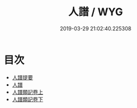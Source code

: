 #+TITLE: 人譜 / WYG
#+DATE: 2019-03-29 21:02:40.225308
* 目次
 - [[file:KR3a0098_000.txt::000-1a][人譜提要]]
 - [[file:KR3a0098_000.txt::000-3a][人譜]]
 - [[file:KR3a0098_001.txt::001-1a][人譜類記卷上]]
 - [[file:KR3a0098_002.txt::002-1a][人譜類記卷下]]
